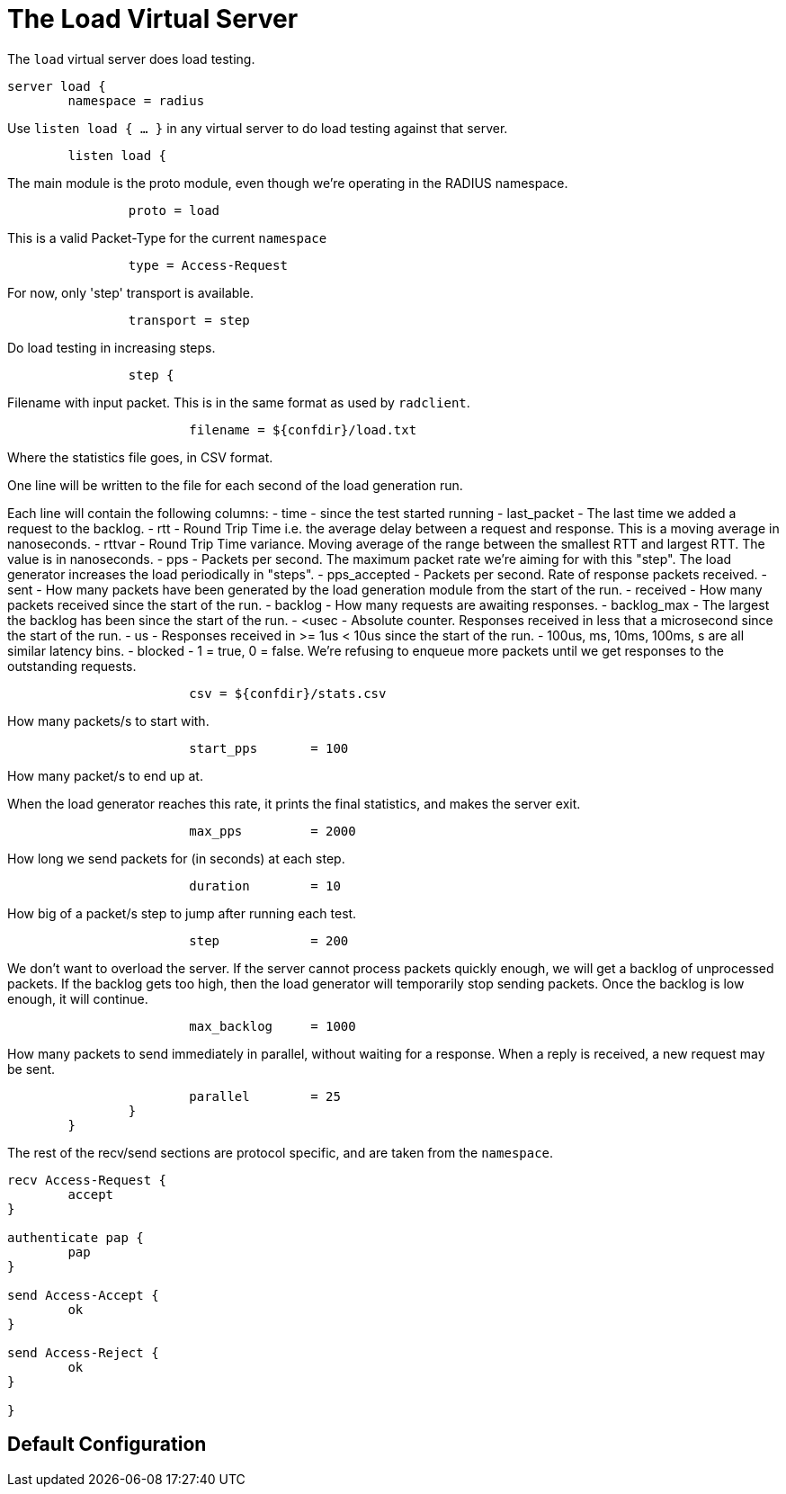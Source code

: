 



= The Load Virtual Server

The `load` virtual server does load testing.

```
server load {
	namespace = radius

```

Use `listen load { ... }` in any virtual server to do load
testing against that server.

```
	listen load {
```

The main module is the proto module, even though we're
operating in the RADIUS namespace.

```
		proto = load

```

This is a valid Packet-Type for the current `namespace`

```
		type = Access-Request

```

For now, only 'step' transport is available.

```
		transport = step

```

Do load testing in increasing steps.

```
		step {
```

Filename with input packet.  This is in the
same format as used by `radclient`.

```
			filename = ${confdir}/load.txt

```

Where the statistics file goes, in CSV format.

One line will be written to the file for each
second of the load generation run.

Each line will contain the following columns:
- time - since the test started running
- last_packet - The last time we added a request
  to the backlog.
- rtt - Round Trip Time i.e. the average delay
  between a request and response.  This is a
  moving average in nanoseconds.
- rttvar - Round Trip Time variance.  Moving
  average of the range between the smallest RTT
  and largest RTT.  The value is in nanoseconds.
- pps - Packets per second.  The maximum packet
  rate we're aiming for with this "step".  The
  load generator increases the load periodically
  in "steps".
- pps_accepted - Packets per second. Rate of
  response packets received.
- sent - How many packets have been generated
  by the load generation module from the start of
  the run.
- received - How many packets received since the
  start of the run.
- backlog - How many requests are awaiting
  responses.
- backlog_max - The largest the backlog has been
  since the start of the run.
- <usec - Absolute counter.  Responses received
  in less that a microsecond since the start
  of the run.
- us - Responses received in >= 1us < 10us since
  the start of the run.
- 100us, ms, 10ms, 100ms, s are all similar
  latency bins.
- blocked - 1 = true, 0 = false.   We're refusing
  to enqueue more packets until we get responses
  to the outstanding requests.
```
			csv = ${confdir}/stats.csv

```

How many packets/s to start with.

```
			start_pps	= 100

```

How many packet/s to end up at.

When the load generator reaches this rate,
it prints the final statistics, and makes
the server exit.

```
			max_pps		= 2000

```

How long we send packets for (in seconds) at each step.

```
			duration	= 10

```

How big of a packet/s step to jump after running each test.

```
			step		= 200

```

We don't want to overload the server.  If
the server cannot process packets quickly
enough, we will get a backlog of
unprocessed packets.  If the backlog gets
too high, then the load generator will
temporarily stop sending packets.  Once the
backlog is low enough, it will continue.

```
			max_backlog	= 1000

```

How many packets to send immediately in
parallel, without waiting for a response.
When a reply is received, a new request may
be sent.

```
			parallel	= 25
		}
	}

```

The rest of the recv/send sections are protocol specific, and are
taken from the `namespace`.

```
recv Access-Request {
	accept
}

authenticate pap {
	pap
}

send Access-Accept {
	ok
}

send Access-Reject {
	ok
}

}
```

== Default Configuration

```
```

